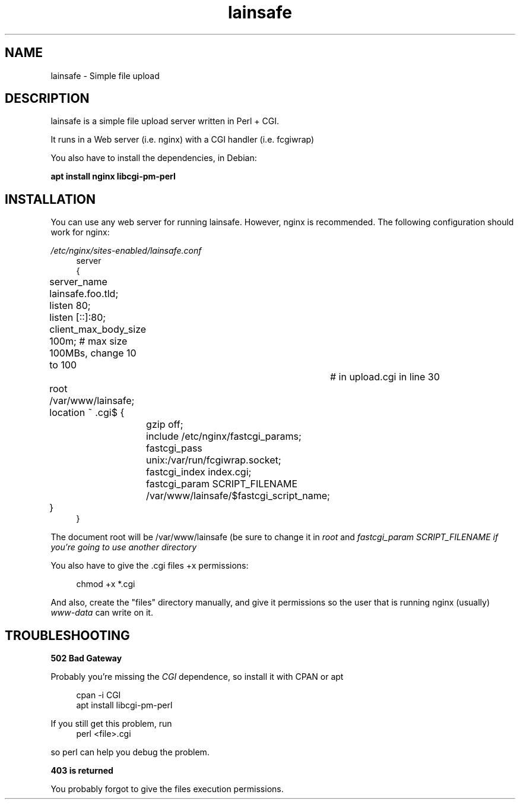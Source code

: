 .\"Manpage for lainsafe
.TH lainsafe 1
.SH NAME
lainsafe \- Simple file upload

.SH DESCRIPTION

lainsafe is a simple file upload server written in Perl + CGI.

It runs in a Web server (i.e. nginx) with a CGI handler
(i.e. fcgiwrap)

You also have to install the dependencies, in Debian:

.B apt install nginx libcgi-pm-perl

.SH INSTALLATION

You can use any web server for running lainsafe. However, nginx is
recommended. The following configuration should work for nginx:

.I /etc/nginx/sites-enabled/lainsafe.conf
.in +4n
.EX
server
{
	server_name lainsafe.foo.tld;

	listen 80;
	listen [::]:80;
	client_max_body_size 100m; # max size 100MBs, change 10 to 100
				   # in upload.cgi in line 30
	root /var/www/lainsafe;

	location ~ \.cgi$ {
		gzip off;
		include /etc/nginx/fastcgi_params;
		fastcgi_pass unix:/var/run/fcgiwrap.socket;
		fastcgi_index index.cgi;
		fastcgi_param SCRIPT_FILENAME /var/www/lainsafe/$fastcgi_script_name;
	}
}
.EE
.PP
The document root will be /var/www/lainsafe (be sure to change it in
.I root
and
.I fastcgi_param SCRIPT_FILENAME if you're going to use another directory

You also have to give the .cgi files +x permissions:

.in +4n
.EX
chmod +x *.cgi
.EE

.PP
And also, create the "files" directory manually, and give it
permissions so the user that is running nginx (usually)
.I www-data
can write on it.

.SH TROUBLESHOOTING

.B 502 Bad Gateway

Probably you're missing the
.I CGI
dependence, so install it with CPAN or apt

.in +4n
.EX
cpan -i CGI
apt install libcgi-pm-perl
.EE
.PP
If you still get this problem, run
.in +4n
.EX
perl <file>.cgi
.EE
.PP
so perl can help you debug the problem.

.B 403 is returned

You probably forgot to give the files execution permissions.
